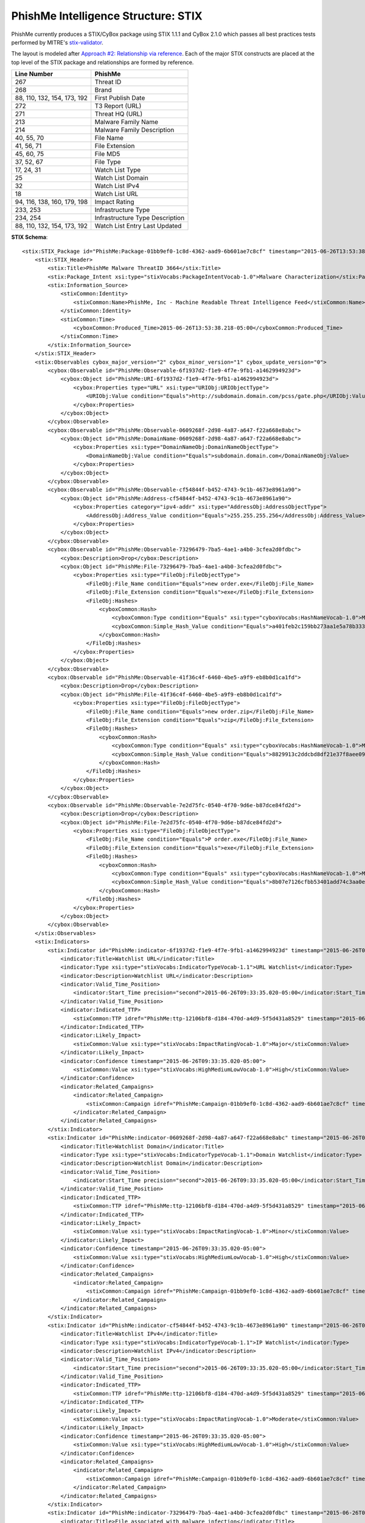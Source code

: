 .. _schema_intelligence_stix:

====================================
PhishMe Intelligence Structure: STIX
====================================

PhishMe currently produces a STIX/CyBox package using STIX 1.1.1 and CyBox 2.1.0 which passes all best practices tests
performed by MITRE's `stix-validator <https://github.com/STIXProject/stix-validator>`_.

The layout is modeled after `Approach #2: Relationship via reference <http://stixproject.github.io/documentation/suggested-practices/#referencing-vs-embedding>`_.
Each of the major STIX constructs are placed at the top level of the STIX package and relationships are formed by
reference.

=========================== =======
Line Number                 PhishMe
=========================== =======
267                         Threat ID
268                         Brand
88, 110, 132, 154, 173, 192	First Publish Date
272                         T3 Report (URL)
271                         Threat HQ (URL)
213                         Malware Family Name
214                         Malware Family Description
40, 55, 70                  File Name
41, 56, 71                  File Extension
45, 60, 75                  File MD5
37, 52, 67                  File Type
17, 24, 31                  Watch List Type
25                          Watch List Domain
32                          Watch List IPv4
18                          Watch List URL
94, 116, 138, 160, 179, 198 Impact Rating
233, 253                    Infrastructure Type
234, 254                    Infrastructure Type Description
88, 110, 132, 154, 173, 192 Watch List Entry Last Updated
=========================== =======

**STIX Schema**::

    <stix:STIX_Package id="PhishMe:Package-01bb9ef0-1c8d-4362-aad9-6b601ae7c8cf" timestamp="2015-06-26T13:53:38.192-05:00" version="1.1.1">
        <stix:STIX_Header>
            <stix:Title>PhishMe Malware ThreatID 3664</stix:Title>
            <stix:Package_Intent xsi:type="stixVocabs:PackageIntentVocab-1.0">Malware Characterization</stix:Package_Intent>
            <stix:Information_Source>
                <stixCommon:Identity>
                    <stixCommon:Name>PhishMe, Inc - Machine Readable Threat Intelligence Feed</stixCommon:Name>
                </stixCommon:Identity>
                <stixCommon:Time>
                    <cyboxCommon:Produced_Time>2015-06-26T13:53:38.218-05:00</cyboxCommon:Produced_Time>
                </stixCommon:Time>
            </stix:Information_Source>
        </stix:STIX_Header>
        <stix:Observables cybox_major_version="2" cybox_minor_version="1" cybox_update_version="0">
            <cybox:Observable id="PhishMe:Observable-6f1937d2-f1e9-4f7e-9fb1-a1462994923d">
                <cybox:Object id="PhishMe:URI-6f1937d2-f1e9-4f7e-9fb1-a1462994923d">
                    <cybox:Properties type="URL" xsi:type="URIObj:URIObjectType">
                        <URIObj:Value condition="Equals">http://subdomain.domain.com/pcss/gate.php</URIObj:Value>
                    </cybox:Properties>
                </cybox:Object>
            </cybox:Observable>
            <cybox:Observable id="PhishMe:Observable-0609268f-2d98-4a87-a647-f22a668e8abc">
                <cybox:Object id="PhishMe:DomainName-0609268f-2d98-4a87-a647-f22a668e8abc">
                    <cybox:Properties xsi:type="DomainNameObj:DomainNameObjectType">
                        <DomainNameObj:Value condition="Equals">subdomain.domain.com</DomainNameObj:Value>
                    </cybox:Properties>
                </cybox:Object>
            </cybox:Observable>
            <cybox:Observable id="PhishMe:Observable-cf54844f-b452-4743-9c1b-4673e8961a90">
                <cybox:Object id="PhishMe:Address-cf54844f-b452-4743-9c1b-4673e8961a90">
                    <cybox:Properties category="ipv4-addr" xsi:type="AddressObj:AddressObjectType">
                        <AddressObj:Address_Value condition="Equals">255.255.255.256</AddressObj:Address_Value>
                    </cybox:Properties>
                </cybox:Object>
            </cybox:Observable>
            <cybox:Observable id="PhishMe:Observable-73296479-7ba5-4ae1-a4b0-3cfea2d0fdbc">
                <cybox:Description>Drop</cybox:Description>
                <cybox:Object id="PhishMe:File-73296479-7ba5-4ae1-a4b0-3cfea2d0fdbc">
                    <cybox:Properties xsi:type="FileObj:FileObjectType">
                        <FileObj:File_Name condition="Equals">new order.exe</FileObj:File_Name>
                        <FileObj:File_Extension condition="Equals">exe</FileObj:File_Extension>
                        <FileObj:Hashes>
                            <cyboxCommon:Hash>
                                <cyboxCommon:Type condition="Equals" xsi:type="cyboxVocabs:HashNameVocab-1.0">MD5</cyboxCommon:Type>
                                <cyboxCommon:Simple_Hash_Value condition="Equals">a401feb2c159bb273aa1e5a78b3333e0</cyboxCommon:Simple_Hash_Value>
                            </cyboxCommon:Hash>
                        </FileObj:Hashes>
                    </cybox:Properties>
                </cybox:Object>
            </cybox:Observable>
            <cybox:Observable id="PhishMe:Observable-41f36c4f-6460-4be5-a9f9-eb8b0d1ca1fd">
                <cybox:Description>Drop</cybox:Description>
                <cybox:Object id="PhishMe:File-41f36c4f-6460-4be5-a9f9-eb8b0d1ca1fd">
                    <cybox:Properties xsi:type="FileObj:FileObjectType">
                        <FileObj:File_Name condition="Equals">new order.zip</FileObj:File_Name>
                        <FileObj:File_Extension condition="Equals">zip</FileObj:File_Extension>
                        <FileObj:Hashes>
                            <cyboxCommon:Hash>
                                <cyboxCommon:Type condition="Equals" xsi:type="cyboxVocabs:HashNameVocab-1.0">MD5</cyboxCommon:Type>
                                <cyboxCommon:Simple_Hash_Value condition="Equals">8829913c2ddcbd8df21e37f8aee09b1b</cyboxCommon:Simple_Hash_Value>
                            </cyboxCommon:Hash>
                        </FileObj:Hashes>
                    </cybox:Properties>
                </cybox:Object>
            </cybox:Observable>
            <cybox:Observable id="PhishMe:Observable-7e2d75fc-0540-4f70-9d6e-b87dce84fd2d">
                <cybox:Description>Drop</cybox:Description>
                <cybox:Object id="PhishMe:File-7e2d75fc-0540-4f70-9d6e-b87dce84fd2d">
                    <cybox:Properties xsi:type="FileObj:FileObjectType">
                        <FileObj:File_Name condition="Equals">P order.exe</FileObj:File_Name>
                        <FileObj:File_Extension condition="Equals">exe</FileObj:File_Extension>
                        <FileObj:Hashes>
                            <cyboxCommon:Hash>
                                <cyboxCommon:Type condition="Equals" xsi:type="cyboxVocabs:HashNameVocab-1.0">MD5</cyboxCommon:Type>
                                <cyboxCommon:Simple_Hash_Value condition="Equals">8b07e7126cfbb53401add74c3aa0ef5e</cyboxCommon:Simple_Hash_Value>
                            </cyboxCommon:Hash>
                        </FileObj:Hashes>
                    </cybox:Properties>
                </cybox:Object>
            </cybox:Observable>
        </stix:Observables>
        <stix:Indicators>
            <stix:Indicator id="PhishMe:indicator-6f1937d2-f1e9-4f7e-9fb1-a1462994923d" timestamp="2015-06-26T09:33:35.020-05:00" xsi:type="indicator:IndicatorType">
                <indicator:Title>Watchlist URL</indicator:Title>
                <indicator:Type xsi:type="stixVocabs:IndicatorTypeVocab-1.1">URL Watchlist</indicator:Type>
                <indicator:Description>Watchlist URL</indicator:Description>
                <indicator:Valid_Time_Position>
                    <indicator:Start_Time precision="second">2015-06-26T09:33:35.020-05:00</indicator:Start_Time>
                </indicator:Valid_Time_Position>
                <indicator:Indicated_TTP>
                    <stixCommon:TTP idref="PhishMe:ttp-12106bf8-d184-470d-a4d9-5f5d431a8529" timestamp="2015-06-26T09:33:35.020-05:00" xsi:type="ttp:TTPType"/>
                </indicator:Indicated_TTP>
                <indicator:Likely_Impact>
                    <stixCommon:Value xsi:type="stixVocabs:ImpactRatingVocab-1.0">Major</stixCommon:Value>
                </indicator:Likely_Impact>
                <indicator:Confidence timestamp="2015-06-26T09:33:35.020-05:00">
                    <stixCommon:Value xsi:type="stixVocabs:HighMediumLowVocab-1.0">High</stixCommon:Value>
                </indicator:Confidence>
                <indicator:Related_Campaigns>
                    <indicator:Related_Campaign>
                        <stixCommon:Campaign idref="PhishMe:Campaign-01bb9ef0-1c8d-4362-aad9-6b601ae7c8cf" timestamp="2015-06-26T09:33:35.020-05:00"/>
                    </indicator:Related_Campaign>
                </indicator:Related_Campaigns>
            </stix:Indicator>
            <stix:Indicator id="PhishMe:indicator-0609268f-2d98-4a87-a647-f22a668e8abc" timestamp="2015-06-26T09:33:35.020-05:00" xsi:type="indicator:IndicatorType">
                <indicator:Title>Watchlist Domain</indicator:Title>
                <indicator:Type xsi:type="stixVocabs:IndicatorTypeVocab-1.1">Domain Watchlist</indicator:Type>
                <indicator:Description>Watchlist Domain</indicator:Description>
                <indicator:Valid_Time_Position>
                    <indicator:Start_Time precision="second">2015-06-26T09:33:35.020-05:00</indicator:Start_Time>
                </indicator:Valid_Time_Position>
                <indicator:Indicated_TTP>
                    <stixCommon:TTP idref="PhishMe:ttp-12106bf8-d184-470d-a4d9-5f5d431a8529" timestamp="2015-06-26T09:33:35.020-05:00" xsi:type="ttp:TTPType"/>
                </indicator:Indicated_TTP>
                <indicator:Likely_Impact>
                    <stixCommon:Value xsi:type="stixVocabs:ImpactRatingVocab-1.0">Minor</stixCommon:Value>
                </indicator:Likely_Impact>
                <indicator:Confidence timestamp="2015-06-26T09:33:35.020-05:00">
                    <stixCommon:Value xsi:type="stixVocabs:HighMediumLowVocab-1.0">High</stixCommon:Value>
                </indicator:Confidence>
                <indicator:Related_Campaigns>
                    <indicator:Related_Campaign>
                        <stixCommon:Campaign idref="PhishMe:Campaign-01bb9ef0-1c8d-4362-aad9-6b601ae7c8cf" timestamp="2015-06-26T09:33:35.020-05:00"/>
                    </indicator:Related_Campaign>
                </indicator:Related_Campaigns>
            </stix:Indicator>
            <stix:Indicator id="PhishMe:indicator-cf54844f-b452-4743-9c1b-4673e8961a90" timestamp="2015-06-26T09:33:35.020-05:00" xsi:type="indicator:IndicatorType">
                <indicator:Title>Watchlist IPv4</indicator:Title>
                <indicator:Type xsi:type="stixVocabs:IndicatorTypeVocab-1.1">IP Watchlist</indicator:Type>
                <indicator:Description>Watchlist IPv4</indicator:Description>
                <indicator:Valid_Time_Position>
                    <indicator:Start_Time precision="second">2015-06-26T09:33:35.020-05:00</indicator:Start_Time>
                </indicator:Valid_Time_Position>
                <indicator:Indicated_TTP>
                    <stixCommon:TTP idref="PhishMe:ttp-12106bf8-d184-470d-a4d9-5f5d431a8529" timestamp="2015-06-26T09:33:35.020-05:00" xsi:type="ttp:TTPType"/>
                </indicator:Indicated_TTP>
                <indicator:Likely_Impact>
                    <stixCommon:Value xsi:type="stixVocabs:ImpactRatingVocab-1.0">Moderate</stixCommon:Value>
                </indicator:Likely_Impact>
                <indicator:Confidence timestamp="2015-06-26T09:33:35.020-05:00">
                    <stixCommon:Value xsi:type="stixVocabs:HighMediumLowVocab-1.0">High</stixCommon:Value>
                </indicator:Confidence>
                <indicator:Related_Campaigns>
                    <indicator:Related_Campaign>
                        <stixCommon:Campaign idref="PhishMe:Campaign-01bb9ef0-1c8d-4362-aad9-6b601ae7c8cf" timestamp="2015-06-26T09:33:35.020-05:00"/>
                    </indicator:Related_Campaign>
                </indicator:Related_Campaigns>
            </stix:Indicator>
            <stix:Indicator id="PhishMe:indicator-73296479-7ba5-4ae1-a4b0-3cfea2d0fdbc" timestamp="2015-06-26T09:33:35.020-05:00" xsi:type="indicator:IndicatorType">
                <indicator:Title>File associated with malware infection</indicator:Title>
                <indicator:Type xsi:type="stixVocabs:IndicatorTypeVocab-1.1">File Hash Watchlist</indicator:Type>
                <indicator:Description>File associated with malware infection</indicator:Description>
                <indicator:Valid_Time_Position>
                    <indicator:Start_Time precision="second">2015-06-26T09:33:35.020-05:00</indicator:Start_Time>
                </indicator:Valid_Time_Position>
                <indicator:Indicated_TTP>
                    <stixCommon:TTP idref="PhishMe:ttp-12106bf8-d184-470d-a4d9-5f5d431a8529" timestamp="2015-06-26T09:33:35.020-05:00" xsi:type="ttp:TTPType"/>
                </indicator:Indicated_TTP>
                <indicator:Confidence timestamp="2015-06-26T09:33:35.020-05:00">
                    <stixCommon:Value xsi:type="stixVocabs:HighMediumLowVocab-1.0">High</stixCommon:Value>
                </indicator:Confidence>
                <indicator:Related_Campaigns>
                    <indicator:Related_Campaign>
                        <stixCommon:Campaign idref="PhishMe:Campaign-01bb9ef0-1c8d-4362-aad9-6b601ae7c8cf" timestamp="2015-06-26T09:33:35.020-05:00"/>
                    </indicator:Related_Campaign>
                </indicator:Related_Campaigns>
            </stix:Indicator>
            <stix:Indicator id="PhishMe:indicator-41f36c4f-6460-4be5-a9f9-eb8b0d1ca1fd" timestamp="2015-06-26T09:33:35.020-05:00" xsi:type="indicator:IndicatorType">
                <indicator:Title>File associated with malware infection</indicator:Title>
                <indicator:Type xsi:type="stixVocabs:IndicatorTypeVocab-1.1">File Hash Watchlist</indicator:Type>
                <indicator:Description>File associated with malware infection</indicator:Description>
                <indicator:Valid_Time_Position>
                    <indicator:Start_Time precision="second">2015-06-26T09:33:35.020-05:00</indicator:Start_Time>
                </indicator:Valid_Time_Position>
                <indicator:Indicated_TTP>
                    <stixCommon:TTP idref="PhishMe:ttp-12106bf8-d184-470d-a4d9-5f5d431a8529" timestamp="2015-06-26T09:33:35.020-05:00" xsi:type="ttp:TTPType"/>
                </indicator:Indicated_TTP>
                <indicator:Confidence timestamp="2015-06-26T09:33:35.020-05:00">
                    <stixCommon:Value xsi:type="stixVocabs:HighMediumLowVocab-1.0">High</stixCommon:Value>
                </indicator:Confidence>
                <indicator:Related_Campaigns>
                    <indicator:Related_Campaign>
                        <stixCommon:Campaign idref="PhishMe:Campaign-01bb9ef0-1c8d-4362-aad9-6b601ae7c8cf" timestamp="2015-06-26T09:33:35.020-05:00"/>
                    </indicator:Related_Campaign>
                </indicator:Related_Campaigns>
            </stix:Indicator>
            <stix:Indicator id="PhishMe:indicator-7e2d75fc-0540-4f70-9d6e-b87dce84fd2d" timestamp="2015-06-26T09:33:35.020-05:00" xsi:type="indicator:IndicatorType">
                <indicator:Title>File associated with malware infection</indicator:Title>
                <indicator:Type xsi:type="stixVocabs:IndicatorTypeVocab-1.1">File Hash Watchlist</indicator:Type>
                <indicator:Description>File associated with malware infection</indicator:Description>
                <indicator:Valid_Time_Position>
                    <indicator:Start_Time precision="second">2015-06-26T09:33:35.020-05:00</indicator:Start_Time>
                </indicator:Valid_Time_Position>
                <indicator:Indicated_TTP>
                    <stixCommon:TTP idref="PhishMe:ttp-12106bf8-d184-470d-a4d9-5f5d431a8529" timestamp="2015-06-26T09:33:35.020-05:00" xsi:type="ttp:TTPType"/>
                </indicator:Indicated_TTP>
                <indicator:Confidence timestamp="2015-06-26T09:33:35.020-05:00">
                    <stixCommon:Value xsi:type="stixVocabs:HighMediumLowVocab-1.0">High</stixCommon:Value>
                </indicator:Confidence>
                <indicator:Related_Campaigns>
                    <indicator:Related_Campaign>
                        <stixCommon:Campaign idref="PhishMe:Campaign-01bb9ef0-1c8d-4362-aad9-6b601ae7c8cf" timestamp="2015-06-26T09:33:35.020-05:00"/>
                    </indicator:Related_Campaign>
                </indicator:Related_Campaigns>
            </stix:Indicator>
        </stix:Indicators>
        <stix:TTPs>
            <stix:TTP id="PhishMe:ttp-12106bf8-d184-470d-a4d9-5f5d431a8529" timestamp="2015-06-26T09:33:35.020-05:00" xsi:type="ttp:TTPType">
                <ttp:Title>Pony</ttp:Title>
                <ttp:Behavior>
                    <ttp:Malware>
                        <ttp:Malware_Instance>
                            <ttp:Name>Pony</ttp:Name>
                            <ttp:Description>Information stealer and malware downloader</ttp:Description>
                        </ttp:Malware_Instance>
                    </ttp:Malware>
                </ttp:Behavior>
                <ttp:Related_TTPs>
                    <ttp:Related_TTP>
                        <stixCommon:Relationship>Uses infrastructure</stixCommon:Relationship>
                        <stixCommon:TTP idref="PhishMe:ttp-ff57eac5-fa54-4fc1-b68e-76b6b5a8016f" timestamp="2015-06-26T09:33:35.020-05:00" xsi:type="ttp:TTPType"/>
                    </ttp:Related_TTP>
                    <ttp:Related_TTP>
                        <stixCommon:Relationship>Uses infrastructure</stixCommon:Relationship>
                        <stixCommon:TTP idref="PhishMe:ttp-b98102f8-8a6d-46dc-be78-4ede8fbba7c3" timestamp="2015-06-26T09:33:35.020-05:00" xsi:type="ttp:TTPType"/>
                    </ttp:Related_TTP>
                </ttp:Related_TTPs>
            </stix:TTP>
            <stix:TTP id="PhishMe:ttp-b98102f8-8a6d-46dc-be78-4ede8fbba7c3" timestamp="2015-06-26T09:33:35.020-05:00" xsi:type="ttp:TTPType">
                <ttp:Title>Infrastructure Type</ttp:Title>
                <ttp:Resources>
                    <ttp:Infrastructure>
                        <ttp:Type>C2</ttp:Type>
                        <ttp:Description>Command and control location used by malware</ttp:Description>
                        <ttp:Observable_Characterization cybox_major_version="2" cybox_minor_version="1" cybox_update_version="0">
                            <cybox:Observable idref="PhishMe:Observable-6f1937d2-f1e9-4f7e-9fb1-a1462994923d"/>
                            <cybox:Observable idref="PhishMe:Observable-0609268f-2d98-4a87-a647-f22a668e8abc"/>
                            <cybox:Observable idref="PhishMe:Observable-cf54844f-b452-4743-9c1b-4673e8961a90"/>
                        </ttp:Observable_Characterization>
                    </ttp:Infrastructure>
                </ttp:Resources>
                <ttp:Related_TTPs>
                    <ttp:Related_TTP>
                        <stixCommon:Relationship>Infrastructure for</stixCommon:Relationship>
                        <stixCommon:TTP idref="PhishMe:ttp-12106bf8-d184-470d-a4d9-5f5d431a8529" timestamp="2015-06-26T09:33:35.020-05:00" xsi:type="ttp:TTPType"/>
                    </ttp:Related_TTP>
                </ttp:Related_TTPs>
            </stix:TTP>
            <stix:TTP id="PhishMe:ttp-ff57eac5-fa54-4fc1-b68e-76b6b5a8016f" timestamp="2015-06-26T09:33:35.020-05:00" xsi:type="ttp:TTPType">
                <ttp:Title>Infrastructure Type</ttp:Title>
                <ttp:Resources>
                    <ttp:Infrastructure>
                        <ttp:Type>Payload</ttp:Type>
                        <ttp:Description>Location from which a payload is obtained</ttp:Description>
                    </ttp:Infrastructure>
                </ttp:Resources>
                <ttp:Related_TTPs>
                    <ttp:Related_TTP>
                        <stixCommon:Relationship>Infrastructure for</stixCommon:Relationship>
                        <stixCommon:TTP idref="PhishMe:ttp-12106bf8-d184-470d-a4d9-5f5d431a8529" timestamp="2015-06-26T09:33:35.020-05:00" xsi:type="ttp:TTPType"/>
                    </ttp:Related_TTP>
                </ttp:Related_TTPs>
            </stix:TTP>
        </stix:TTPs>
        <stix:Campaigns>
            <stix:Campaign id="PhishMe:Campaign-01bb9ef0-1c8d-4362-aad9-6b601ae7c8cf" timestamp="2015-06-26T09:33:35.020-05:00" xsi:type="campaign:CampaignType">
                <campaign:Title>3664</campaign:Title>
                <campaign:Description>Generic Malware Threat</campaign:Description>
                <campaign:Information_Source>
                    <stixCommon:References>
                        <stixCommon:Reference>https://www.threathq.com/p42/search/default?m=3664</stixCommon:Reference>
                        <stixCommon:Reference>https://www.threathq.com/apiv1/t3/3664/html</stixCommon:Reference>
                    </stixCommon:References>
                </campaign:Information_Source>
            </stix:Campaign>
        </stix:Campaigns>
    </stix:STIX_Package>